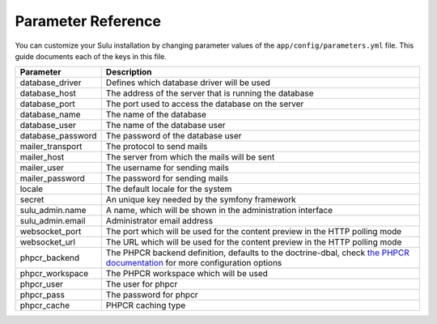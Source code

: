 Parameter Reference
===================

You can customize your Sulu installation by changing parameter values of
the ``app/config/parameters.yml`` file. This guide documents each of the keys in
this file.

=================== ============================================================
Parameter           Description
=================== ============================================================
database_driver     Defines which database driver will be used
database_host       The address of the server that is running the database
database_port       The port used to access the database on the server
database_name       The name of the database
database_user       The name of the database user
database_password   The password of the database user
mailer_transport    The protocol to send mails
mailer_host         The server from which the mails will be sent
mailer_user         The username for sending mails
mailer_password     The password for sending mails
locale              The default locale for the system
secret              An unique key needed by the symfony framework
sulu_admin.name     A name, which will be shown in the administration interface
sulu_admin.email    Administrator email address
websocket_port      The port which will be used for the content preview in the
                    HTTP polling mode
websocket_url       The URL which will be used for the content preview in the
                    HTTP polling mode
phpcr_backend       The PHPCR backend definition, defaults to the doctrine-dbal,
                    check `the PHPCR documentation`_ for more configuration
                    options
phpcr_workspace     The PHPCR workspace which will be used
phpcr_user          The user for phpcr
phpcr_pass          The password for phpcr
phpcr_cache         PHPCR caching type
=================== ============================================================

.. _the PHPCR documentation: http://doctrine-phpcr-odm.readthedocs.org/en/latest/reference/installation-configuration.html
